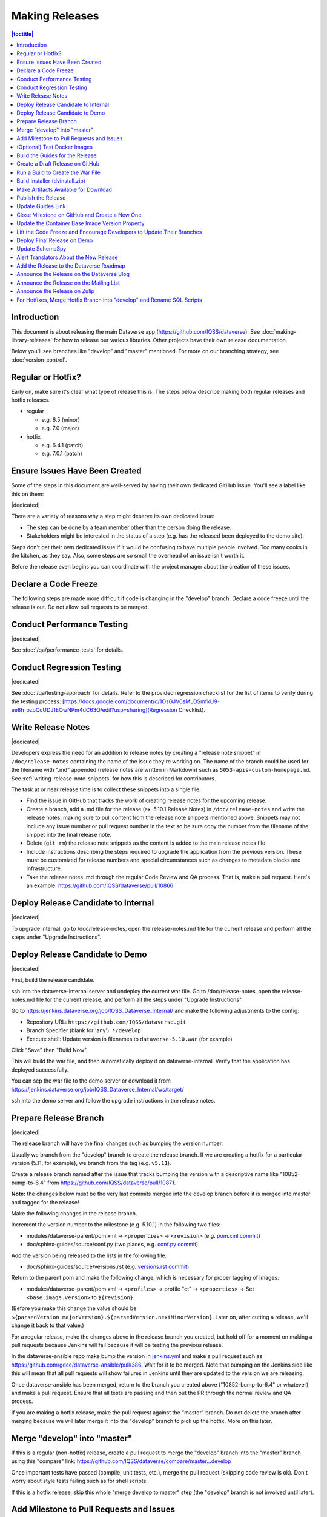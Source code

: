===============
Making Releases
===============

.. contents:: |toctitle|
	:local:

Introduction
------------

This document is about releasing the main Dataverse app (https://github.com/IQSS/dataverse). See :doc:`making-library-releases` for how to release our various libraries. Other projects have their own release documentation.

Below you'll see branches like "develop" and "master" mentioned. For more on our branching strategy, see :doc:`version-control`.

Regular or Hotfix?
------------------

Early on, make sure it's clear what type of release this is. The steps below describe making both regular releases and hotfix releases.

- regular

  - e.g. 6.5 (minor)
  - e.g. 7.0 (major)

- hotfix

  - e.g. 6.4.1 (patch)
  - e.g. 7.0.1 (patch)

Ensure Issues Have Been Created
-------------------------------

Some of the steps in this document are well-served by having their own dedicated GitHub issue. You'll see a label like this on them:

|dedicated|

There are a variety of reasons why a step might deserve its own dedicated issue:

- The step can be done by a team member other than the person doing the release.
- Stakeholders might be interested in the status of a step (e.g. has the released been deployed to the demo site).

Steps don't get their own dedicated issue if it would be confusing to have multiple people involved. Too many cooks in the kitchen, as they say. Also, some steps are so small the overhead of an issue isn't worth it.

Before the release even begins you can coordinate with the project manager about the creation of these issues.

.. |dedicated| raw:: html

      <span class="label label-success pull-left">
        Dedicated Issue
      </span>&nbsp;

Declare a Code Freeze
---------------------

The following steps are made more difficult if code is changing in the "develop" branch. Declare a code freeze until the release is out. Do not allow pull requests to be merged.

Conduct Performance Testing
---------------------------

|dedicated|

See :doc:`/qa/performance-tests` for details.

Conduct Regression Testing
---------------------------

|dedicated|

See :doc:`/qa/testing-approach` for details.
Refer to the provided regression checklist for the list of items to verify during the testing process: [https://docs.google.com/document/d/1OsGJV0sMLDSmfkU9-ee8h_ozbQcUDJ1EOwNPm4dC63Q/edit?usp=sharing](Regression Checklist).

.. _write-release-notes:

Write Release Notes
-------------------

|dedicated|

Developers express the need for an addition to release notes by creating a "release note snippet" in ``/doc/release-notes`` containing the name of the issue they're working on. The name of the branch could be used for the filename with ".md" appended (release notes are written in Markdown) such as ``5053-apis-custom-homepage.md``. See :ref:`writing-release-note-snippets` for how this is described for contributors.

The task at or near release time is to collect these snippets into a single file.

- Find the issue in GitHub that tracks the work of creating release notes for the upcoming release.
- Create a branch, add a .md file for the release (ex. 5.10.1 Release Notes) in ``/doc/release-notes`` and write the release notes, making sure to pull content from the release note snippets mentioned above. Snippets may not include any issue number or pull request number in the text so be sure copy the number from the filename of the snippet into the final release note.
- Delete (``git rm``) the release note snippets as the content is added to the main release notes file.
- Include instructions describing the steps required to upgrade the application from the previous version. These must be customized for release numbers and special circumstances such as changes to metadata blocks and infrastructure.
- Take the release notes .md through the regular Code Review and QA process. That is, make a pull request. Here's an example: https://github.com/IQSS/dataverse/pull/10866

Deploy Release Candidate to Internal
------------------------------------

|dedicated|

To upgrade internal, go to /doc/release-notes, open the release-notes.md file for the current release and perform all the steps under "Upgrade Instructions".

Deploy Release Candidate to Demo
--------------------------------

|dedicated|

First, build the release candidate.

ssh into the dataverse-internal server and undeploy the current war file.
Go to /doc/release-notes, open the release-notes.md file for the current release, and perform all the steps under "Upgrade Instructions".

Go to https://jenkins.dataverse.org/job/IQSS_Dataverse_Internal/ and make the following adjustments to the config:

- Repository URL: ``https://github.com/IQSS/dataverse.git``
- Branch Specifier (blank for 'any'): ``*/develop``
- Execute shell: Update version in filenames to ``dataverse-5.10.war`` (for example)

Click "Save" then "Build Now".

This will build the war file, and then automatically deploy it on dataverse-internal. Verify that the application has deployed successfully. 

You can scp the war file to the demo server or download it from https://jenkins.dataverse.org/job/IQSS_Dataverse_Internal/ws/target/

ssh into the demo server and follow the upgrade instructions in the release notes.

Prepare Release Branch
----------------------

|dedicated|

The release branch will have the final changes such as bumping the version number.

Usually we branch from the "develop" branch to create the release branch. If we are creating a hotfix for a particular version (5.11, for example), we branch from the tag (e.g. ``v5.11``).

Create a release branch named after the issue that tracks bumping the version with a descriptive name like "10852-bump-to-6.4" from https://github.com/IQSS/dataverse/pull/10871.

**Note:** the changes below must be the very last commits merged into the develop branch before it is merged into master and tagged for the release!

Make the following changes in the release branch.

Increment the version number to the milestone (e.g. 5.10.1) in the following two files:

- modules/dataverse-parent/pom.xml -> ``<properties>`` -> ``<revision>`` (e.g. `pom.xml commit <https://github.com/IQSS/dataverse/commit/3943aa0>`_)
- doc/sphinx-guides/source/conf.py (two places, e.g. `conf.py commit <https://github.com/IQSS/dataverse/commit/18fd296>`_)  

Add the version being released to the lists in the following file:

- doc/sphinx-guides/source/versions.rst (e.g. `versions.rst commit <https://github.com/IQSS/dataverse/commit/0511245>`_)

Return to the parent pom and make the following change, which is necessary for proper tagging of images:

- modules/dataverse-parent/pom.xml -> ``<profiles>`` -> profile "ct" -> ``<properties>`` -> Set ``<base.image.version>`` to ``${revision}``

(Before you make this change the value should be ``${parsedVersion.majorVersion}.${parsedVersion.nextMinorVersion}``. Later on, after cutting a release, we'll change it back to that value.)

For a regular release, make the changes above in the release branch you created, but hold off for a moment on making a pull requests because Jenkins will fail because it will be testing the previous release.

In the dataverse-ansible repo make bump the version in `jenkins.yml <https://github.com/gdcc/dataverse-ansible/blob/develop/tests/group_vars/jenkins.yml>`_ and make a pull request such as https://github.com/gdcc/dataverse-ansible/pull/386. Wait for it to be merged. Note that bumping on the Jenkins side like this will mean that all pull requests will show failures in Jenkins until they are updated to the version we are releasing.

Once dataverse-ansible has been merged, return to the branch you created above ("10852-bump-to-6.4" or whatever) and make a pull request. Ensure that all tests are passing and then put the PR through the normal review and QA process.

If you are making a hotfix release, make the pull request against the "master" branch. Do not delete the branch after merging because we will later merge it into the "develop" branch to pick up the hotfix. More on this later.

Merge "develop" into "master"
-----------------------------

If this is a regular (non-hotfix) release, create a pull request to merge the "develop" branch into the "master" branch using this "compare" link: https://github.com/IQSS/dataverse/compare/master...develop

Once important tests have passed (compile, unit tests, etc.), merge the pull request (skipping code review is ok). Don't worry about style tests failing such as for shell scripts. 

If this is a hotfix release, skip this whole "merge develop to master" step (the "develop" branch is not involved until later).

Add Milestone to Pull Requests and Issues
-----------------------------------------

Often someone is making sure that the proper milestone (e.g. 5.10.1) is being applied to pull requests and issues, but sometimes this falls between the cracks.

Check for merged pull requests that have no milestone by going to https://github.com/IQSS/dataverse/pulls and entering `is:pr is:merged no:milestone <https://github.com/IQSS/dataverse/pulls?q=is%3Apr+is%3Amerged+no%3Amilestone>`_ as a query. If you find any, add the milestone to the pull request and any issues it closes. This includes the "merge develop into master" pull request above.

(Optional) Test Docker Images
-----------------------------

After the "master" branch has been updated and the GitHub Action to build and push Docker images has run (see `PR #9776 <https://github.com/IQSS/dataverse/pull/9776>`_), go to https://hub.docker.com/u/gdcc and make sure the "alpha" tag for the following images has been updated:

- https://hub.docker.com/r/gdcc/base
- https://hub.docker.com/r/gdcc/dataverse
- https://hub.docker.com/r/gdcc/configbaker

To test these images against our API test suite, go to the "alpha" workflow at https://github.com/gdcc/api-test-runner/actions/workflows/alpha.yml and run it.

Don't be surprised if there are failures. The test runner is a work in progress! Additional dependencies or settings may have been added to the "develop" workflow. Copy them over and try again.

.. _build-guides:

Build the Guides for the Release
--------------------------------

Go to https://jenkins.dataverse.org/job/guides.dataverse.org/ and make the following adjustments to the config:

- Repository URL: ``https://github.com/IQSS/dataverse.git``
- Branch Specifier (blank for 'any'): ``*/master``
- ``VERSION`` (under "Build Steps"): bump to the next release. Don't prepend a "v". Use ``5.10.1`` (for example)

Click "Save" then "Build Now".

Make sure the guides directory appears in the expected location such as https://guides.dataverse.org/en/5.10.1/

As described below, we'll soon point the "latest" symlink to that new directory.

Create a Draft Release on GitHub
--------------------------------

Go to https://github.com/IQSS/dataverse/releases/new to start creating a draft release.

- Under "Choose a tag" you will be creating a new tag. Have it start with a "v" such as ``v5.10.1``. Click "Create new tag on publish".
- Under "Target", choose "master". This commit will appear in ``/api/info/version`` from a running installation.
- Under "Release title" use the same name as the tag such as ``v5.10.1``.
- In the description, copy and paste the content from the release notes .md file created in the "Write Release Notes" steps above.
- Click "Save draft" because we do not want to publish the release yet.

At this point you can send around the draft release for any final feedback. Links to the guides for this release should be working now, since you build them above.

Make corrections to the draft, if necessary. It will be out of sync with the .md file, but that's ok (`#7988 <https://github.com/IQSS/dataverse/issues/7988>`_ is tracking this).

.. _run-build-create-war:

Run a Build to Create the War File
----------------------------------

ssh into the dataverse-internal server and undeploy the current war file.

Go to https://jenkins.dataverse.org/job/IQSS_Dataverse_Internal/ and make the following adjustments to the config:

- Repository URL: ``https://github.com/IQSS/dataverse.git``
- Branch Specifier (blank for 'any'): ``*/master``
- Execute shell: Update version in filenames to ``dataverse-5.10.1.war`` (for example)

Click "Save" then "Build Now".

This will build the war file, and then automatically deploy it on dataverse-internal. Verify that the application has deployed successfully. 

The build number will appear in ``/api/info/version`` (along with the commit mentioned above) from a running installation (e.g. ``{"version":"5.10.1","build":"907-b844672``). 

Note that the build number comes from the following script in an early Jenkins build step...

.. code-block:: bash

  COMMIT_SHA1=`echo $GIT_COMMIT | cut -c-7`
  echo "build.number=${BUILD_NUMBER}-${COMMIT_SHA1}" > $WORKSPACE/src/main/java/BuildNumber.properties

... but we can explore alternative methods of specifying the build number, as described in :ref:`auto-custom-build-number`.

Build Installer (dvinstall.zip)
-------------------------------

ssh into the dataverse-internal server and do the following:

- In a git checkout of the dataverse source switch to the master branch and pull the latest.
- Copy the war file from the previous step to the ``target`` directory in the root of the repo (create it, if necessary):
- ``mkdir target``
- ``cp /tmp/dataverse-5.10.1.war target``
- ``cd scripts/installer``
- ``make clean``
- ``make``

A zip file called ``dvinstall.zip`` should be produced.

Alternatively, you can build the installer on your own dev. instance. But make sure you use the war file produced in the step above, not a war file build from master on your own system! That's because we want the released application war file to contain the build number described above. Download the war file directly from Jenkins, or from dataverse-internal. 

Make Artifacts Available for Download
-------------------------------------

Upload the following artifacts to the draft release you created:

- the war file (e.g. ``dataverse-5.10.1.war``, from above)
- the installer (``dvinstall.zip``, from above)
- other files as needed:

  - updated Solr schema
  - metadata block tsv files
  - config files

Publish the Release
-------------------

Click the "Publish release" button.

Update Guides Link
------------------

"latest" at https://guides.dataverse.org/en/latest/ is a symlink to the directory with the latest release. That directory (e.g. ``5.10.1``) was put into place by the Jenkins "guides" job described above.

ssh into the guides server and update the symlink to point to the latest release, as in the example below.

.. code-block:: bash

  cd /var/www/html/en
  ln -s 5.10.1 latest

This step could be done before publishing the release if you'd like to double check that links in the release notes work.

Close Milestone on GitHub and Create a New One
----------------------------------------------

You can find our milestones at https://github.com/IQSS/dataverse/milestones

Now that we've published the release, close the milestone and create a new one for the **next** release, the release **after** the one we're working on, that is.

Note that for milestones we use just the number without the "v" (e.g. "5.10.1").

On the project board at https://github.com/orgs/IQSS/projects/34 edit the tab (view) that shows the milestone to show the next milestone.

Update the Container Base Image Version Property
------------------------------------------------

|dedicated|

Create a new branch (any name is fine but ``prepare-next-iteration`` is suggested) and update the following files to prepare for the next development cycle:

- modules/dataverse-parent/pom.xml -> ``<profiles>`` -> profile "ct" -> ``<properties>`` -> Set ``<base.image.version>`` to ``${parsedVersion.majorVersion}.${parsedVersion.nextMinorVersion}``

Create a pull request and put it through code review, like usual. Give it a milestone of the next release, the one **after** the one we're working on. Once the pull request has been approved, merge it. It should the the first PR merged of the next release.

For more background, see :ref:`base-supported-image-tags`. For an example, see https://github.com/IQSS/dataverse/pull/10896

Lift the Code Freeze and Encourage Developers to Update Their Branches
----------------------------------------------------------------------

It's now safe to lift the code freeze. We can start merging pull requests into the "develop" branch for the next release.

Let developers know that they should merge the latest from the "develop" branch into any branches they are working on.

Deploy Final Release on Demo
----------------------------

|dedicated|

Above you already did the hard work of deploying a release candidate to https://demo.dataverse.org. It should be relatively straightforward to undeploy the release candidate and deploy the final release.

Update SchemaSpy
----------------

We maintain SchemaSpy at URLs like https://guides.dataverse.org/en/6.3/schemaspy/index.html

Get the attention of the core team and ask someone to update it for the new release.

Consider updating `the thread <https://groups.google.com/g/dataverse-community/c/f95DQU-wlVM/m/cvUp3E9OBgAJ>`_ on the mailing list once the update is in place.

Alert Translators About the New Release
---------------------------------------

Create an issue at https://github.com/GlobalDataverseCommunityConsortium/dataverse-language-packs/issues to say a new release is out and that we would love for the properties files for English to be added.

For example, for 6.4 we wrote "Update en_US/Bundle.properties etc. for Dataverse 6.4" at https://github.com/GlobalDataverseCommunityConsortium/dataverse-language-packs/issues/125

Add the Release to the Dataverse Roadmap
----------------------------------------

Add an entry to the list of releases at https://www.iq.harvard.edu/roadmap-dataverse-project 

Announce the Release on the Dataverse Blog
------------------------------------------

Make a blog post at https://dataverse.org/blog

Announce the Release on the Mailing List
----------------------------------------

Post a message at https://groups.google.com/g/dataverse-community

Announce the Release on Zulip
-----------------------------

Post a message under #community at https://dataverse.zulipchat.com

For Hotfixes, Merge Hotfix Branch into "develop" and Rename SQL Scripts
-----------------------------------------------------------------------

Note: this only applies to hotfixes!

We've merged the hotfix into the "master" branch but now we need the fixes (and version bump) in the "develop" branch. Make a new branch off the hotfix branch and create a pull request against develop. Merge conflicts are possible and this pull request should go through review and QA like normal. Afterwards it's fine to delete this branch and the hotfix branch that was merged into master.

Because of the hotfix version, any SQL scripts in "develop" should be renamed (from "5.11.0" to "5.11.1" for example). To read more about our naming conventions for SQL scripts, see :doc:`sql-upgrade-scripts`.

Please note that version bumps and SQL script renaming both require all open pull requests to be updated with the latest from the "develop" branch so you might want to add any SQL script renaming to the hotfix branch before you put it through QA to be merged with develop. This way, open pull requests only need to be updated once.
